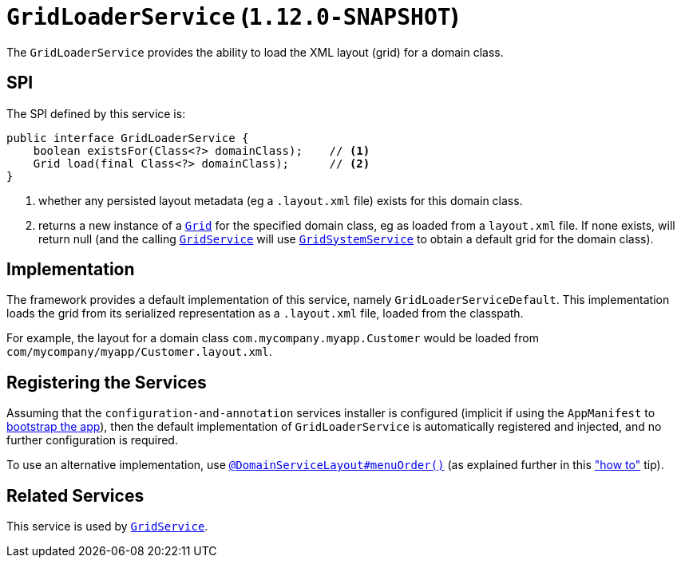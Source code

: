 [[_rgsvc_spi_GridLoaderService]]
= `GridLoaderService` (`1.12.0-SNAPSHOT`)
:Notice: Licensed to the Apache Software Foundation (ASF) under one or more contributor license agreements. See the NOTICE file distributed with this work for additional information regarding copyright ownership. The ASF licenses this file to you under the Apache License, Version 2.0 (the "License"); you may not use this file except in compliance with the License. You may obtain a copy of the License at. http://www.apache.org/licenses/LICENSE-2.0 . Unless required by applicable law or agreed to in writing, software distributed under the License is distributed on an "AS IS" BASIS, WITHOUT WARRANTIES OR  CONDITIONS OF ANY KIND, either express or implied. See the License for the specific language governing permissions and limitations under the License.
:_basedir: ../
:_imagesdir: images/



The `GridLoaderService` provides the ability to load the XML layout (grid) for a domain class.

== SPI

The SPI defined by this service is:

[source,java]
----
public interface GridLoaderService {
    boolean existsFor(Class<?> domainClass);    // <1>
    Grid load(final Class<?> domainClass);      // <2>
}
----
<1> whether any persisted layout metadata (eg a `.layout.xml` file) exists for this domain class.
<2> returns a new instance of a xref:rgcms.adoc#_rgcms_classes_layout_component[`Grid`] for the specified domain class, eg as loaded from a `layout.xml` file.  If none exists, will return null (and the calling xref:rgsvc.adoc#_rgsvc_spi_GridService[`GridService`] will use xref:rgsvc.adoc#_rgsvc_spi_GridSystemService[`GridSystemService`] to obtain a default grid for the domain class).



== Implementation

The framework provides a default implementation of this service, namely `GridLoaderServiceDefault`.  This implementation
loads the grid from its serialized representation as a `.layout.xml` file, loaded from the classpath.

For example, the layout for a domain class `com.mycompany.myapp.Customer` would be loaded from `com/mycompany/myapp/Customer.layout.xml`.


== Registering the Services

Assuming that the `configuration-and-annotation` services installer is configured (implicit if using the
`AppManifest` to xref:rgcms.adoc#_rgcms_classes_AppManifest-bootstrapping[bootstrap the app]), then the
 default implementation of `GridLoaderService` is automatically registered and injected, and no further
 configuration is required.

To use an alternative implementation, use
xref:rgant.adoc#_rgant-DomainServiceLayout_menuOrder[`@DomainServiceLayout#menuOrder()`] (as explained
further in this xref:ugfun.adoc#_ugfun_how-tos_replacing-default-service-implementations["how to"] tip).


== Related Services

This service is used by xref:rgsvc.adoc#_rgsvc_spi_GridService[`GridService`].
